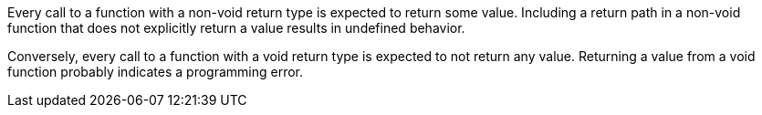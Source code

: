 Every call to a function with a non-void return type is expected to return some value. Including a return path in a non-void function that does not explicitly return a value results in undefined behavior. 

Conversely, every call to a function with a void return type is expected to not return any value. Returning a value from a void function probably indicates a programming error.
